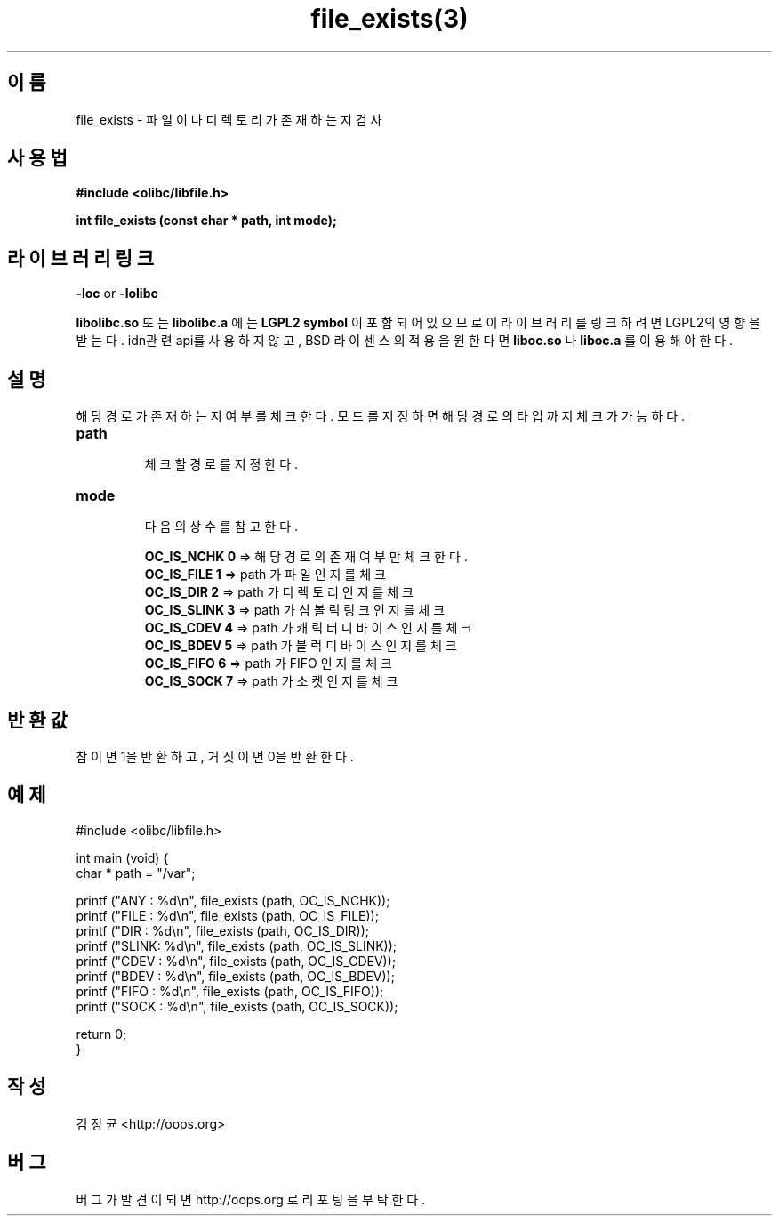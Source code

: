 .TH file_exists(3) 2011-03-16 "Linux Manpage" "OOPS Library's Manual"
.\" Process with
.\" nroff -man file_exists.3
.\" 2011-03-16 JoungKyun Kim <htt://oops.org>
.\" $Id: file_exists.3,v 1.2 2011-03-24 09:46:58 oops Exp $
.SH 이름
file_exists \- 파일이나 디렉토리가 존재하는지 검사

.SH 사용법
.B #include <olibc/libfile.h>
.sp
.BI "int file_exists (const char * path, int mode);"

.SH 라이브러리 링크
.B \-loc
or
.B \-lolibc
.br

.B libolibc.so
또는
.B libolibc.a
에는
.BI "LGPL2 symbol"
이 포함되어 있으므로 이 라이브러리를
링크하려면 LGPL2의 영향을 받는다. idn관련 api를 사용하지 않고, BSD 라이센스의 적용을
원한다면
.B liboc.so
나
.B liboc.a
를 이용해야 한다.

.SH 설명
해당 경로가 존재하는지 여부를 체크한다. 모드를 지정하면 해당 경로의 타입까지
체크가 가능하다.

.TP
.B path
.br
체크할 경로를 지정한다.

.TP
.B mode
.br
다음의 상수를 참고한다.

.br
.B OC_IS_NCHK 0
=> 해당 경로의 존재 여부만 체크한다.
.br
.B OC_IS_FILE 1
=> path 가 파일 인지를 체크
.br
.B OC_IS_DIR 2
=> path 가 디렉토리 인지를 체크
.br
.B OC_IS_SLINK 3
=> path 가 심볼릭 링크 인지를 체크
.br
.B OC_IS_CDEV 4
=> path 가 캐릭터 디바이스 인지를 체크
.br
.B OC_IS_BDEV 5
=> path 가 블럭 디바이스 인지를 체크
.br
.B OC_IS_FIFO 6
=> path 가 FIFO 인지를 체크
.br
.B OC_IS_SOCK 7
=> path 가 소켓 인지를 체크

.SH 반환값
참이면 1을 반환하고, 거짓이면 0을 반환한다.

.SH 예제
.nf
#include <olibc/libfile.h>

int main (void) {
    char * path = "/var";

    printf ("ANY  : %d\\n", file_exists (path, OC_IS_NCHK));
    printf ("FILE : %d\\n", file_exists (path, OC_IS_FILE));
    printf ("DIR  : %d\\n", file_exists (path, OC_IS_DIR));
    printf ("SLINK: %d\\n", file_exists (path, OC_IS_SLINK));
    printf ("CDEV : %d\\n", file_exists (path, OC_IS_CDEV));
    printf ("BDEV : %d\\n", file_exists (path, OC_IS_BDEV));
    printf ("FIFO : %d\\n", file_exists (path, OC_IS_FIFO));
    printf ("SOCK : %d\\n", file_exists (path, OC_IS_SOCK));

    return 0;
}
.fi

.SH 작성
김정균 <http://oops.org>

.SH 버그
버그가 발견이 되면 http://oops.org 로 리포팅을 부탁한다.
